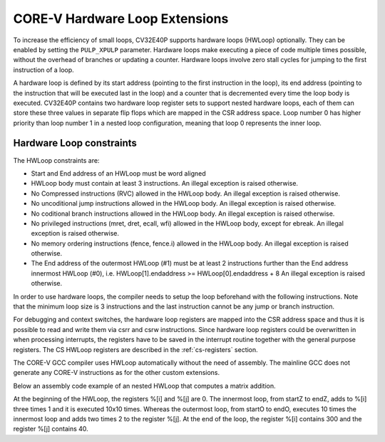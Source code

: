 ..
   Copyright (c) 2020 OpenHW Group
   
   Licensed under the Solderpad Hardware Licence, Version 2.0 (the "License");
   you may not use this file except in compliance with the License.
   You may obtain a copy of the License at
  
   https://solderpad.org/licenses/
  
   Unless required by applicable law or agreed to in writing, software
   distributed under the License is distributed on an "AS IS" BASIS,
   WITHOUT WARRANTIES OR CONDITIONS OF ANY KIND, either express or implied.
   See the License for the specific language governing permissions and
   limitations under the License.
  
   SPDX-License-Identifier: Apache-2.0 WITH SHL-2.0

.. _hwloop-specs:

CORE-V Hardware Loop Extensions
===============================

To increase the efficiency of small loops, CV32E40P supports hardware
loops (HWLoop) optionally. They can be enabled by setting
the ``PULP_XPULP`` parameter.
Hardware loops make executing a piece of code
multiple times possible, without the overhead of branches or updating a counter.
Hardware loops involve zero stall cycles for jumping to the first
instruction of a loop.

A hardware loop is defined by its start address (pointing to the first
instruction in the loop), its end address (pointing to the instruction
that will be executed last in the loop) and a counter that is
decremented every time the loop body is executed. CV32E40P contains two
hardware loop register sets to support nested hardware loops, each of
them can store these three values in separate flip flops which are
mapped in the CSR address space.
Loop number 0 has higher priority than loop number 1 in a nested loop
configuration, meaning that loop 0 represents the inner loop.

Hardware Loop constraints
^^^^^^^^^^^^^^^^^^^^^^^^^

The HWLoop constraints are:

-  Start and End address of an HWLoop must be word aligned

-  HWLoop body must contain at least 3 instructions.
   An illegal exception is raised otherwise.

-  No Compressed instructions (RVC) allowed in the HWLoop body.
   An illegal exception is raised otherwise.

-  No uncoditional jump instructions allowed in the HWLoop body.
   An illegal exception is raised otherwise.

-  No coditional branch instructions allowed in the HWLoop body.
   An illegal exception is raised otherwise.

-  No privileged instructions (mret, dret, ecall, wfi) allowed in the HWLoop body, except for ebreak.
   An illegal exception is raised otherwise.

-  No memory ordering instructions (fence, fence.i) allowed in the HWLoop body.
   An illegal exception is raised otherwise.

-  The End address of the outermost HWLoop (#1) must be at least 2
   instructions further than the End address innermost HWLoop (#0),
   i.e. HWLoop[1].endaddress >= HWLoop[0].endaddress + 8
   An illegal exception is raised otherwise.

In order to use hardware loops, the compiler needs to setup the loop
beforehand with the following instructions. Note that the minimum loop
size is 3 instructions and the last instruction cannot be any jump or
branch instruction.

For debugging and context switches, the hardware loop registers are
mapped into the CSR address space and thus it is possible to read and
write them via csrr and csrw instructions. Since hardware loop registers
could be overwritten in when processing interrupts, the registers have
to be saved in the interrupt routine together with the general purpose
registers. The CS HWLoop registers are described in the :ref:`cs-registers`
section.

The CORE-V GCC compiler uses HWLoop automatically without the need of assembly.
The mainline GCC does not generate any CORE-V instructions as for the other custom extensions.

Below an assembly code example of an nested HWLoop that computes
a matrix addition.

.. code-block:: c
   :linenos:

   asm volatile (
       ".option norvc;"
       "add %[i],x0, x0;"
       "add %[j],x0, x0;"
       "cv.count  x1, %[N];"
       "cv.endi   x1, endO;"
       "cv.starti x1, startO;"
           "startO:   cv.count  x0, %[N];"
           "cv.endi   x0, endZ;"
           "cv.starti x0, startZ;"
               "startZ: addi %[i], x0, 1;"
               "        addi %[i], x0, 1;"
               "endZ:   addi %[i], x0, 1;"
           "addi %[j],x0, 2;"
           "endO:   addi %[j], x0, 2;"
       : [i] "+r" (i), [j] "+r" (j)
       : [N] "r" (10)
   );


At the beginning of the HWLoop, the registers %[i] and %[j] are 0.
The innermost loop, from startZ to endZ, adds to %[i] three times 1 and
it is executed 10x10 times. Whereas the outermost loop, from startO to endO,
executes 10 times the innermost loop and adds two times 2 to the register %[j].
At the end of the loop, the register %[i] contains 300 and the register %[j] contains 40.

